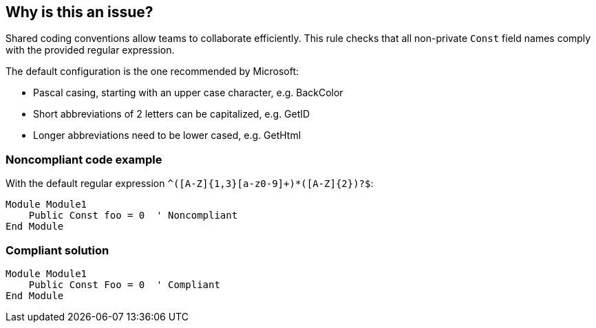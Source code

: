 == Why is this an issue?

Shared coding conventions allow teams to collaborate efficiently. This rule checks that all non-private ``++Const++`` field names comply with the provided regular expression.


The default configuration is the one recommended by Microsoft:

* Pascal casing, starting with an upper case character, e.g. BackColor
* Short abbreviations of 2 letters can be capitalized, e.g. GetID
* Longer abbreviations need to be lower cased, e.g. GetHtml


=== Noncompliant code example

With the default regular expression ``++^([A-Z]{1,3}[a-z0-9]+)*([A-Z]{2})?$++``:

[source,vbnet]
----
Module Module1
    Public Const foo = 0  ' Noncompliant
End Module
----


=== Compliant solution

[source,vbnet]
----
Module Module1
    Public Const Foo = 0  ' Compliant
End Module
----

ifdef::env-github,rspecator-view[]

'''
== Implementation Specification
(visible only on this page)

=== Message

Rename "yyy" to match the regular expression: "xxx".


=== Parameters

.format
****

----
^([A-Z]{1,3}[a-z0-9]+)*([A-Z]{2})?$
----

Regular expression used to check the non-private constant names against.
****


endif::env-github,rspecator-view[]
